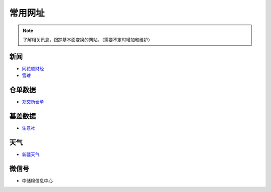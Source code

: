 常用网址
=================================

.. note::

	了解相关讯息，跟踪基本面变换的网站。（需要不定时增加和维护）
	

新闻
-------------------

-  `同花顺财经 <http://stock.10jqka.com.cn/getListPage.php?listid=cl_008002006>`__
-  `雪球 <https://xueqiu.com/S/BAL>`__	

仓单数据
-------------------

-  `郑交所仓单 <http://www.czce.com.cn/portal/jysj/qhjysj/cdrb/A09112009index_1.htm>`__	

基差数据
-------------------


-  `生意社 <http://www.100ppi.com>`__	

天气
-------------------

-  `新疆天气 <http://www.xjqx.cn>`__	


微信号
-------------------

-	中储棉信息中心
